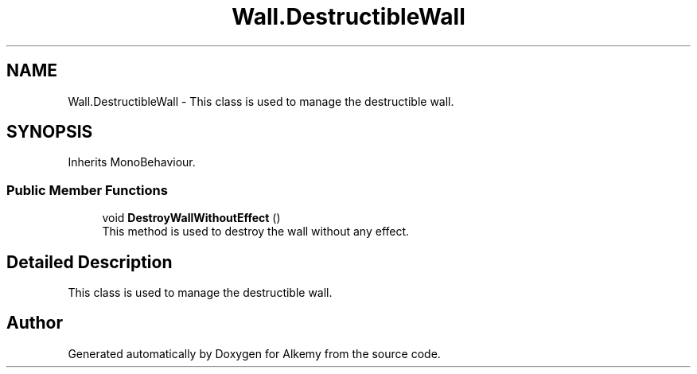 .TH "Wall.DestructibleWall" 3 "Sun Apr 9 2023" "Alkemy" \" -*- nroff -*-
.ad l
.nh
.SH NAME
Wall.DestructibleWall \- This class is used to manage the destructible wall\&.  

.SH SYNOPSIS
.br
.PP
.PP
Inherits MonoBehaviour\&.
.SS "Public Member Functions"

.in +1c
.ti -1c
.RI "void \fBDestroyWallWithoutEffect\fP ()"
.br
.RI "This method is used to destroy the wall without any effect\&. "
.in -1c
.SH "Detailed Description"
.PP 
This class is used to manage the destructible wall\&. 

.SH "Author"
.PP 
Generated automatically by Doxygen for Alkemy from the source code\&.
